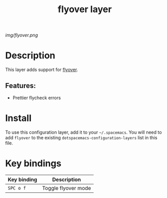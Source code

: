 #+TITLE: flyover layer
# Document tags are separated with "|" char
# The example below contains 2 tags: "layer" and "web service"
# Avaliable tags are listed in <spacemacs_root>/.ci/spacedoc-cfg.edn
# under ":spacetools.spacedoc.config/valid-tags" section.
#+TAGS: layer|web service

# The maximum height of the logo should be 200 pixels.
[[img/flyover.png]]

# TOC links should be GitHub style anchors.
* Table of Contents                                        :TOC_4_gh:noexport:
- [[#description][Description]]
  - [[#features][Features:]]
- [[#install][Install]]
- [[#key-bindings][Key bindings]]

* Description
This layer adds support for [[https://github.com/konrad1977/flyover][flyover]].

** Features:
- Prettier flycheck errors

* Install
To use this configuration layer, add it to your =~/.spacemacs=. You will need to
add =flyover= to the existing =dotspacemacs-configuration-layers= list in this
file.

* Key bindings
| Key binding | Description         |
|-------------+---------------------|
| ~SPC o f~   | Toggle flyover mode |
